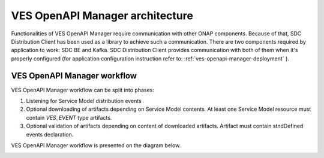 .. This work is licensed under a Creative Commons Attribution 4.0 International License.
.. http://creativecommons.org/licenses/by/4.0

.. _ves-openapi-manager-architecture:

VES OpenAPI Manager architecture
================================
Functionalities of VES OpenAPI Manager require communication with other ONAP components. Because of that, SDC
Distribution Client has been used as a library to achieve such a communication. There are two components required by
application to work: SDC BE and Kafka. SDC Distribution Client provides communication with both of them when
it's properly configured (for application configuration instruction refer to: :ref:`ves-openapi-manager-deployment` ).

.. image:: resources/architecture.png


.. _ves-openapi-manager-flow:

VES OpenAPI Manager workflow
----------------------------
VES OpenAPI Manager workflow can be split into phases:

1) Listening for Service Model distribution events
2) Optional downloading of artifacts depending on Service Model contents. At least one Service Model resource must contain *VES_EVENT* type artifacts.
3) Optional validation of artifacts depending on content of downloaded artifacts. Artifact must contain stndDefined events declaration.


VES OpenAPI Manager workflow is presented on the diagram below.

.. image:: resources/workflow.png

